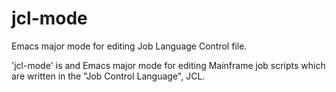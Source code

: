 * jcl-mode

Emacs major mode for editing Job Language Control file.

'jcl-mode' is and Emacs major mode for editing Mainframe job scripts which are written in the "Job Control Language",
JCL.
